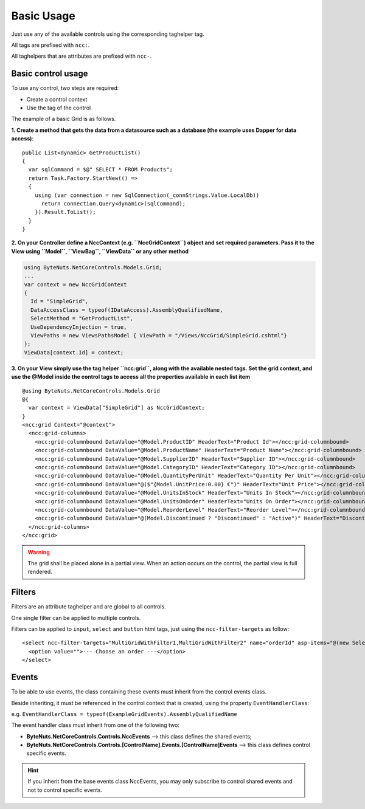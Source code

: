 ﻿Basic Usage
===========

Just use any of the available controls using the corresponding taghelper tag.

All tags are prefixed with ``ncc:``.

All taghelpers that are attributes are prefixed with ``ncc-``.


Basic control usage
-------------------

To use any control, two steps are required:

* Create a control context
* Use the tag of the control

The example of a basic Grid is as follows.

**1. Create a method that gets the data from a datasource such as a database (the example uses Dapper for data access)**::

    public List<dynamic> GetProductList()
    {
      var sqlCommand = $@" SELECT * FROM Products";
      return Task.Factory.StartNew(() =>
      {
        using (var connection = new SqlConnection(_connStrings.Value.LocalDb))
          return connection.Query<dynamic>(sqlCommand);
        }).Result.ToList();
      }
    }


**2. On your Controller define a NccContext (e.g. ``NccGridContext``) object and set required parameters.
Pass it to the View using ``Model``, ``ViewBag``, ``ViewData`` or any other method**

.. code-block:: csharp

  using ByteNuts.NetCoreControls.Models.Grid;
  ...
  var context = new NccGridContext
  {
    Id = "SimpleGrid",
    DataAccessClass = typeof(IDataAccess).AssemblyQualifiedName,
    SelectMethod = "GetProductList",
    UseDependencyInjection = true,
    ViewPaths = new ViewsPathsModel { ViewPath = "/Views/NccGrid/SimpleGrid.cshtml"}
  };
  ViewData[context.Id] = context;


**3. On your View simply use the tag helper ``ncc:grid``, along with the available nested tags.
Set the grid context, and use the @Model inside the control tags to access all the properties available in each list item**

:: 

  @using ByteNuts.NetCoreControls.Models.Grid
  @{
    var context = ViewData["SimpleGrid"] as NccGridContext;
  }
  <ncc:grid Context="@context">
    <ncc:grid-columns>
      <ncc:grid-columnbound DataValue="@Model.ProductID" HeaderText="Product Id"></ncc:grid-columnbound>
      <ncc:grid-columnbound DataValue="@Model.ProductName" HeaderText="Product Name"></ncc:grid-columnbound>
      <ncc:grid-columnbound DataValue="@Model.SupplierID" HeaderText="Supplier ID"></ncc:grid-columnbound>
      <ncc:grid-columnbound DataValue="@Model.CategoryID" HeaderText="Category ID"></ncc:grid-columnbound>
      <ncc:grid-columnbound DataValue="@Model.QuantityPerUnit" HeaderText="Quantity Per Unit"></ncc:grid-columnbound>
      <ncc:grid-columnbound DataValue="@($"{Model.UnitPrice:0.00} €")" HeaderText="Unit Price"></ncc:grid-columnbound>
      <ncc:grid-columnbound DataValue="@Model.UnitsInStock" HeaderText="Units In Stock"></ncc:grid-columnbound>
      <ncc:grid-columnbound DataValue="@Model.UnitsOnOrder" HeaderText="Units On Order"></ncc:grid-columnbound>
      <ncc:grid-columnbound DataValue="@Model.ReorderLevel" HeaderText="Reorder Level"></ncc:grid-columnbound>
      <ncc:grid-columnbound DataValue="@(Model.Discontinued ? "Discontinued" : "Active")" HeaderText="Discontinued"></ncc:grid-columnbound>
    </ncc:grid-columns>
  </ncc:grid>
  

.. warning:: The grid shall be placed alone in a partial view. When an action occurs on the control, the partial view is full rendered.


Filters
-------

Filters are an attribute taghelper and are global to all controls.

One single filter can be applied to multiple controls.

Filters can be applied to ``input``, ``select`` and ``button`` html tags, just using the ``ncc-filter-targets`` as follow::

    <select ncc-filter-targets="MultiGridWithFilter1,MultiGridWithFilter2" name="orderId" asp-items="@(new SelectList(ViewData["Orders"] as IEnumerable, "OrderID", "OrderID"))" >
      <option value="">--- Choose an order ---</option>
    </select>


Events
------

To be able to use events, the class containing these events must inherit from the control events class.

Beside inheriting, it must be referenced in the control context that is created, using the property ``EventHandlerClass``:

e.g. ``EventHandlerClass = typeof(ExampleGridEvents).AssemblyQualifiedName``

The event handler class must inherit from one of the following two:

* **ByteNuts.NetCoreControls.Controls.NccEvents** --> this class defines the shared events;
* **ByteNuts.NetCoreControls.Controls.[ControlName].Events.[ControlName]Events** --> this class defines control specific events.

.. hint:: If you inherit from the base events class NccEvents, you may only subscribe to control shared events and not to control specific events.